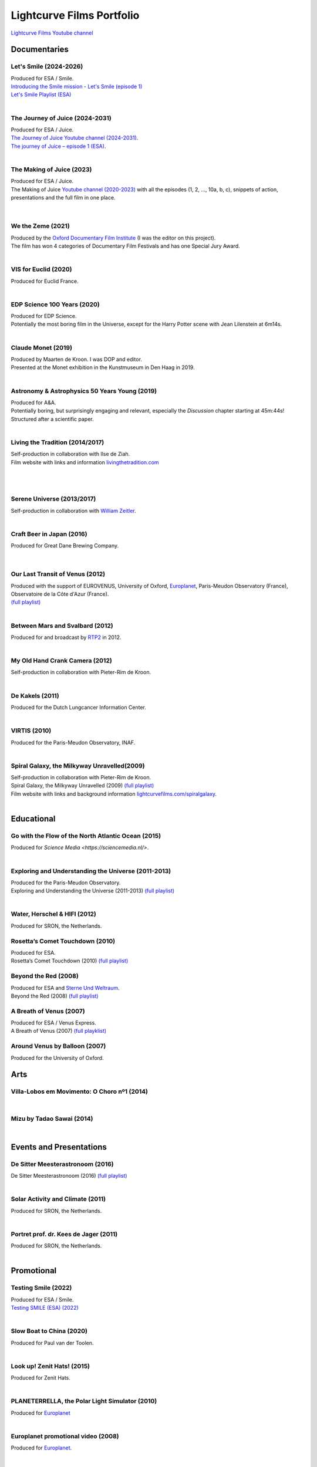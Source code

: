 

Lightcurve Films Portfolio
==========================

`Lightcurve Films Youtube channel <https://www.youtube.com/channel/UCOABPjFCPxAo3tXK7w1A2Pw>`_


Documentaries
--------------


Let's Smile (2024-2026)
^^^^^^^^^^^^^^^^^^^^^^^

.. youtube:: Dlx6SvkWIFE

| Produced for ESA / Smile.
| `Introducing the Smile mission - Let's Smile (episode 1) <https://www.esa.int/ESA_Multimedia/Videos/2024/11/Introducing_the_Smile_mission_Let_s_Smile_episode_1>`_
| `Let's Smile Playlist (ESA) <https://youtube.com/playlist?list=PLbyvawxScNbs1q8UOu60vte7t6U1SXR2Z&si=LOU05y0aeE539uYV>`_

|

The Journey of Juice (2024-2031)
^^^^^^^^^^^^^^^^^^^^^^^^^^^^^^^^^

.. youtube:: FO9TJ9UJLsg

| Produced for ESA / Juice.
| `The Journey of Juice Youtube channel (2024-2031) <https://www.youtube.com/channel/UClK7xrwF0-XVl5IsG9SFKEA>`_.  
| `The journey of Juice – episode 1 (ESA) <https://www.esa.int/ESA_Multimedia/Videos/2024/09/The_journey_of_Juice_episode_1>`_.

|

The Making of Juice (2023)
^^^^^^^^^^^^^^^^^^^^^^^^^^


.. youtube:: Ez89DfMmxqk

| Produced for ESA / Juice.
| The Making of Juice `Youtube channel (2020-2023) <https://www.youtube.com/channel/UClK7xrwF0-XVl5IsG9SFKEA>`_ with all the episodes (1, 2, ..., 10a, b, c), snippets of action, presentations and the full film in one place.


.. figure:: ./images/Juice.jpg
   :scale: 5%

|


We the Zeme (2021)
^^^^^^^^^^^^^^^^^^

.. youtube:: SzlKskt_j3M

| Produced by the `Oxford Documentary Film Institute <https://odfi.co.uk/in-production/>`_ (I was the editor on this project).
| The film has won 4 categories of Documentary Film Festivals and has one Special Jury Award. 


|



VIS for Euclid (2020)
^^^^^^^^^^^^^^^^^^^^^

.. youtube:: stf7EmezKBg

| Produced for Euclid France.

|


EDP Science 100 Years (2020)
^^^^^^^^^^^^^^^^^^^^^^^^^^^^

.. youtube:: lFn2qcMlAR0

| Produced for EDP Science.
| Potentially the most boring film in the Universe, except for the Harry Potter scene with Jean Lilenstein at 6m14s. 

|


Claude Monet (2019)
^^^^^^^^^^^^^^^^^^^

.. youtube:: GCzK0bn_0iU

| Produced by Maarten de Kroon. I was DOP and editor. 
| Presented at the Monet exhibition in the Kunstmuseum in Den Haag in 2019.

|


Astronomy & Astrophysics 50 Years Young (2019)
^^^^^^^^^^^^^^^^^^^^^^^^^^^^^^^^^^^^^^^^^^^^^^^


.. youtube:: bQHoCyh4BoU

| Produced for A&A.
| Potentially boring, but surprisingly engaging and relevant, especially the *Discussion* chapter starting at 45m:44s! Structured after a scientific paper.

|

Living the Tradition (2014/2017)
^^^^^^^^^^^^^^^^^^^^^^^^^^^^^^^^^

| Self-production in collaboration with Ilse de Ziah.
| Film website with links and information `livingthetradition.com <http://livingthetradition.com/>`_

|

.. figure:: ./images/LivingTheTradition.jpg
   :scale: 25%


|

Serene Universe (2013/2017)
^^^^^^^^^^^^^^^^^^^^^^^^^^^

.. youtube:: Eh7SF3Xe8o4

| Self-production in collaboration with `William Zeitler <https://williamzeitler.com/>`_.

|


Craft Beer in Japan (2016)
^^^^^^^^^^^^^^^^^^^^^^^^^^


.. youtube:: PBEZRjTeJvk

| Produced for Great Dane Brewing Company.

.. figure:: ./images/CraftBeerInJapan.jpg
   :scale: 17%

|


Our Last Transit of Venus (2012)
^^^^^^^^^^^^^^^^^^^^^^^^^^^^^^^^

.. youtube:: G4lqwhm6SLg

| Produced with the support of EUROVENUS, University of Oxford, `Europlanet <https://www.europlanet-society.org/>`_, Paris-Meudon Observatory (France), Observatoire de la Côte d'Azur (France).
| `(full playlist) <https://youtube.com/playlist?list=PL7WXOBl9RPd4JTfg6kzKE3FkE0p4vXs6x&si=WvIdOL5WPkXKtLOH>`__


|


Between Mars and Svalbard (2012)
^^^^^^^^^^^^^^^^^^^^^^^^^^^^^^^^

.. youtube:: T0xFDL2AZ4w

| Produced for and broadcast by `RTP2 <https://www.rtp.pt/rtp2>`_ in 2012.

|


My Old Hand Crank Camera (2012)
^^^^^^^^^^^^^^^^^^^^^^^^^^^^^^^

.. youtube:: jTnX-GqfmFg

| Self-production in collaboration with Pieter-Rim de Kroon.

|


De Kakels (2011)
^^^^^^^^^^^^^^^^

.. youtube:: BjkNYulfVAk

| Produced for the Dutch Lungcancer Information Center.

| 

VIRTIS (2010)
^^^^^^^^^^^^^

.. youtube:: x2kf7M83svM

| Produced for the Paris-Meudon Observatory, INAF.

|

Spiral Galaxy, the Milkyway Unravelled(2009)
^^^^^^^^^^^^^^^^^^^^^^^^^^^^^^^^^^^^^^^^^^^^

.. youtube:: aKQvzf4zRZM

| Self-production in collaboration with Pieter-Rim de Kroon.

| Spiral Galaxy, the Milkyway Unravelled (2009) `(full playlist) <https://youtube.com/playlist?list=PL7WXOBl9RPd7O1GqlbGkItEPQjPyGfPRh&si=LudHcwz7HS5rGDyP>`__
| Film website with links and background information `lightcurvefilms.com/spiralgalaxy <https://http://lightcurvefilms.com/spiralgalaxy/>`_.

|


Educational
------------


Go with the Flow of the North Atlantic Ocean (2015)
^^^^^^^^^^^^^^^^^^^^^^^^^^^^^^^^^^^^^^^^^^^^^^^^^^^^

.. youtube:: a-lhCIQjE4c

| Produced for `Science Media <https://sciencemedia.nl/>`.

|

Exploring and Understanding the Universe (2011-2013)
^^^^^^^^^^^^^^^^^^^^^^^^^^^^^^^^^^^^^^^^^^^^^^^^^^^^^

.. youtube:: v=0PcDwIFzC3

| Produced for the Paris-Meudon Observatory.
| Exploring and Understanding the Universe (2011-2013) `(full playlist)   <https://youtube.com/playlist?list=PL7WXOBl9RPd7lXOG60XgpeoXefUuPBSpd&si=MqedNteDBirCvWM4>`__

|

Water, Herschel & HIFI (2012)
^^^^^^^^^^^^^^^^^^^^^^^^^^^^^

.. youtube:: J-9Vcf5OzqU

| Produced for SRON, the Netherlands.


Rosetta’s Comet Touchdown (2010)
^^^^^^^^^^^^^^^^^^^^^^^^^^^^^^^^^

.. youtube:: IY2R1-RYCJ0

| Produced for ESA.
| Rosetta’s Comet Touchdown (2010) `(full playlist)  <https://youtube.com/playlist?list=PL7WXOBl9RPd4ZOwReKyYsZRz0FJmpLlsO&si=xXhcMERs0MLH6kMY>`__




Beyond the Red (2008)
^^^^^^^^^^^^^^^^^^^^^^

.. youtube:: DzwLNB4-QAg

| Produced for ESA and `Sterne Und Weltraum <https://www.spektrum.de/magazin/sterne-und-weltraum/>`_.
| Beyond the Red (2008) `(full playlist)  <https://youtube.com/playlist?list=PL7WXOBl9RPd75SMKhV2OcpaQ6OiTRqxSl&si=r_P5fJBwmxba5Q5D>`__




A Breath of Venus (2007)
^^^^^^^^^^^^^^^^^^^^^^^^^

.. youtube:: pMXEmm-1CPA

| Produced for ESA / Venus Express.
| A Breath of Venus (2007) `(full playklist) <https://youtube.com/playlist?list=PL7WXOBl9RPd7xf5OG8pbQ81D5qoq45K6j&si=nJiiBEtOLuEmn243>`__



Around Venus by Balloon  (2007)
^^^^^^^^^^^^^^^^^^^^^^^^^^^^^^^^^^^^^^^^^^^^^^^^^^^^^

.. youtube:: oSqm3Z0YR2M

| Produced for the University of Oxford.


Arts
---------

Villa-Lobos em Movimento: O Choro nº1 (2014)
^^^^^^^^^^^^^^^^^^^^^^^^^^^^^^^^^^^^^^^^^^^^^

.. youtube:: 40dU_YKLuS0

|

Mizu by Tadao Sawai (2014)
^^^^^^^^^^^^^^^^^^^^^^^^^^^

.. youtube:: wsvkpqblEAs

|


Events and Presentations
----------------------------


De Sitter Meesterastronoom (2016)
^^^^^^^^^^^^^^^^^^^^^^^^^^^^^^^^^^

.. youtube:: tv2EgemZ_0o

| De Sitter Meesterastronoom (2016) `(full playlist) <https://youtube.com/playlist?list=PL7WXOBl9RPd5Aut_T1fR2XTODTmTKohj6&si=bWP-Y7GKyduc9CGo>`_

|

Solar Activity and Climate (2011)
^^^^^^^^^^^^^^^^^^^^^^^^^^^^^^^^^^

.. youtube:: PUCzeOX--Fk

| Produced for SRON, the Netherlands.

|

Portret prof. dr. Kees de Jager (2011)
^^^^^^^^^^^^^^^^^^^^^^^^^^^^^^^^^^^^^^^

.. youtube:: uO0vMlJIu-E

| Produced for SRON, the Netherlands.


|


Promotional
-------------------


Testing Smile (2022)
^^^^^^^^^^^^^^^^^^^^^^^^^^


.. youtube:: O38FEaOKoHM


| Produced for ESA / Smile.
| `Testing SMILE (ESA) (2022) <https://www.esa.int/ESA_Multimedia/Videos/2022/04/Highlights_from_the_test_campaign_of_the_Smile_payload_module_in_Europe>`_


|


Slow Boat to China (2020)
^^^^^^^^^^^^^^^^^^^^^^^^^^

.. youtube:: aSBcjAzKWfA

| Produced for Paul van der Toolen.

|


Look up! Zenit Hats! (2015)
^^^^^^^^^^^^^^^^^^^^^^^^^^^


.. youtube:: 9lmfVdl9Yq8

| Produced for Zenit Hats.

|


PLANETERRELLA, the Polar Light Simulator (2010) 
^^^^^^^^^^^^^^^^^^^^^^^^^^^^^^^^^^^^^^^^^^^^^^^^^^^^^^

.. youtube:: uLIRl9ewCHk

| Produced for `Europlanet <https://www.europlanet-society.org/>`_

|



Europlanet promotional video (2008)
^^^^^^^^^^^^^^^^^^^^^^^^^^^^^^^^^^^^^^^^^^^^^^^^^^^^^^

.. youtube:: DxwsummfJpk


| Produced for `Europlanet <https://www.europlanet-society.org/>`_.

|


European Planetology Network promotional video (2007)
^^^^^^^^^^^^^^^^^^^^^^^^^^^^^^^^^^^^^^^^^^^^^^^^^^^^^^

.. youtube:: JbddTxIo9kw

| Produced for `Europlanet <https://www.europlanet-society.org/>`_.


